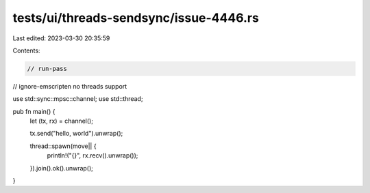 tests/ui/threads-sendsync/issue-4446.rs
=======================================

Last edited: 2023-03-30 20:35:59

Contents:

.. code-block:: rs

    // run-pass
// ignore-emscripten no threads support

use std::sync::mpsc::channel;
use std::thread;

pub fn main() {
    let (tx, rx) = channel();

    tx.send("hello, world").unwrap();

    thread::spawn(move|| {
        println!("{}", rx.recv().unwrap());
    }).join().ok().unwrap();
}


